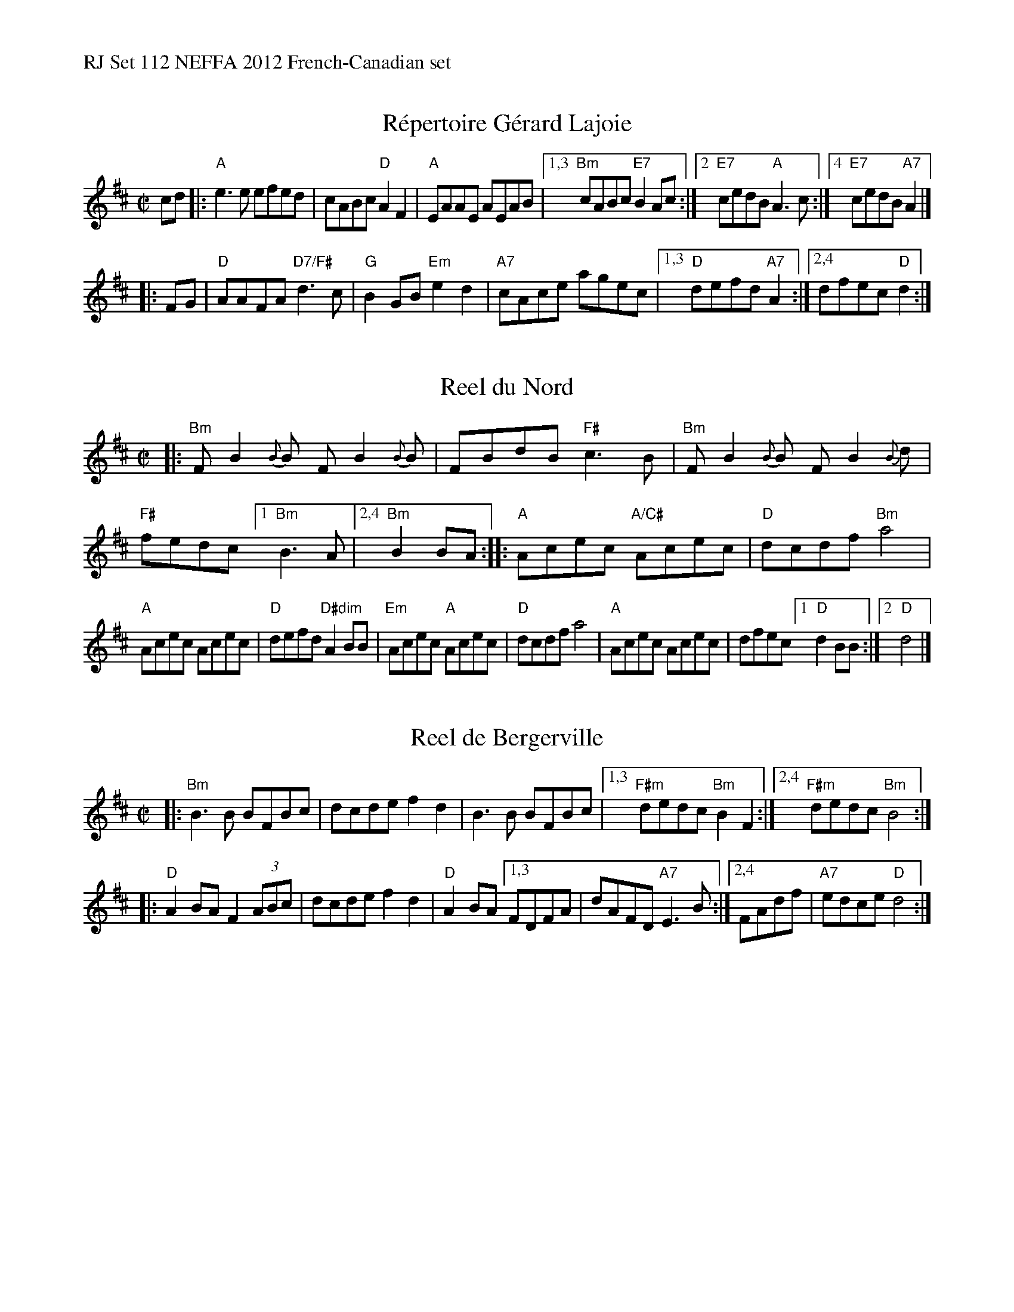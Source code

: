 %%text RJ Set 112 NEFFA 2012 French-Canadian set


X: 1
T: R\'epertoire G\'erard Lajoie
R: reel
M: C|
L: 1/8
K: Bm
cd |:\
"A"e3e efed | cABc "D"A2 F2 | "A"EAAE AEAB |\
[1,3 "Bm"cABc "E7"B2Ac :|[2 "E7"cedB "A"A3c :|[4 "E7"cedB "A7"A2 |]
|: FG |\
"D"AAFA "D7/F#"d3c | "G"B2GB "Em"e2d2 | "A7"cAce agec |\
[1,3 "D"defd "A7"A2 :|[2,4 dfec "D"d2 :|


X: 2
T: Reel du Nord
R: reel
M: C|
L: 1/8
K: Bm
|:\
"Bm"FB2{B}B FB2{B}B | FBdB "F#"c3B |\
"Bm"FB2{B}B FB2{B}d | "F#"fedc \
[1 "Bm"B3A |[2,4 "Bm"B2BA ::\
"A"Acec "A/C#"Acec | "D"dcdf "Bm"a4 |
"A"Acec Acec | "D"defd "D#dim"A2BB |\
"Em"Acec "A"Acec | "D"dcdf a4 |\
"A"Acec Acec |dfec [1 "D"d2BB :|[2 "D"d4 |]
% text 4/28/12


X: 3
T: Reel de Bergerville
R: reel
M: C|
L: 1/8
K: Bm
|:\
"Bm"B3B BFBc | dcde f2 d2 | B3B BFBc |\
[1,3 "F#m"dedc "Bm"B2F2 :|2,4 "F#m"dedc "Bm"B4 :|
|:\
"D"A2BA F2 (3ABc | dcde f2 d2 | "D"A2 BA \
[1,3 FDFA | dAFD "A7"E3B :|[2,4 FAdf | "A7"edce "D"d4 :|


X: 4
T: Reel des ti-minous
%T: Reel of the small kittens
R: reel
M: C|
L: 1/8
K: G
%%text Cut final half-note short and play pickups on transition.
"(D7)"def |\
"G"g2B2 d2 G2 | B2D2 G3B | "D"A2FA DFAF |1,3 GABc d :|2 GBAF "G"G :|[4 GBAF "G"G2 |]
|: A2 |\
"G"BdBA GFGB | ed^ce d2B2 | "Am7"ABAG FDFA | "D"d^cde d2cd |
"G"BdBA "G7/B"G2gf | "C"edef "Am"e2d2 | "D"d2fe dcBA |1 GgdB "D"G2 :|[2 GgdB "D"G2 |]
% text 4/28/12

